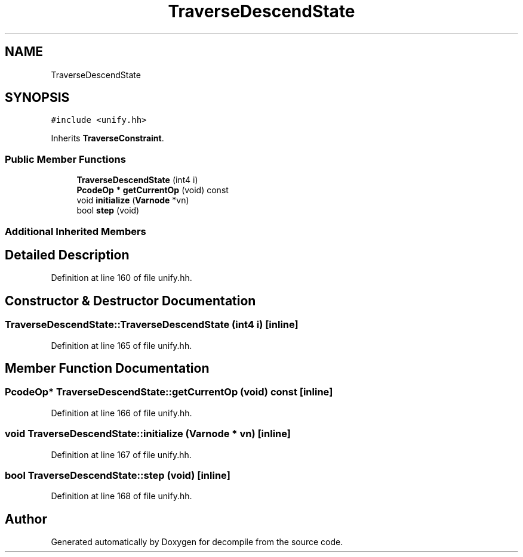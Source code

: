 .TH "TraverseDescendState" 3 "Sun Apr 14 2019" "decompile" \" -*- nroff -*-
.ad l
.nh
.SH NAME
TraverseDescendState
.SH SYNOPSIS
.br
.PP
.PP
\fC#include <unify\&.hh>\fP
.PP
Inherits \fBTraverseConstraint\fP\&.
.SS "Public Member Functions"

.in +1c
.ti -1c
.RI "\fBTraverseDescendState\fP (int4 i)"
.br
.ti -1c
.RI "\fBPcodeOp\fP * \fBgetCurrentOp\fP (void) const"
.br
.ti -1c
.RI "void \fBinitialize\fP (\fBVarnode\fP *vn)"
.br
.ti -1c
.RI "bool \fBstep\fP (void)"
.br
.in -1c
.SS "Additional Inherited Members"
.SH "Detailed Description"
.PP 
Definition at line 160 of file unify\&.hh\&.
.SH "Constructor & Destructor Documentation"
.PP 
.SS "TraverseDescendState::TraverseDescendState (int4 i)\fC [inline]\fP"

.PP
Definition at line 165 of file unify\&.hh\&.
.SH "Member Function Documentation"
.PP 
.SS "\fBPcodeOp\fP* TraverseDescendState::getCurrentOp (void) const\fC [inline]\fP"

.PP
Definition at line 166 of file unify\&.hh\&.
.SS "void TraverseDescendState::initialize (\fBVarnode\fP * vn)\fC [inline]\fP"

.PP
Definition at line 167 of file unify\&.hh\&.
.SS "bool TraverseDescendState::step (void)\fC [inline]\fP"

.PP
Definition at line 168 of file unify\&.hh\&.

.SH "Author"
.PP 
Generated automatically by Doxygen for decompile from the source code\&.
